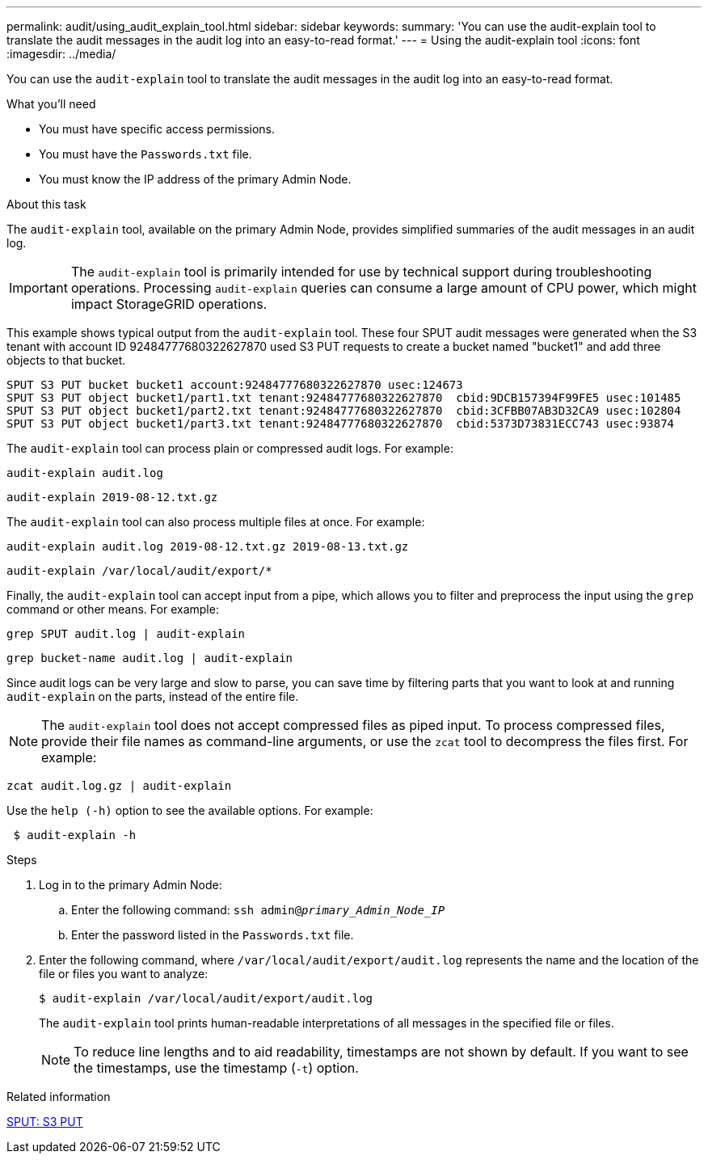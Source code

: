 ---
permalink: audit/using_audit_explain_tool.html
sidebar: sidebar
keywords:
summary: 'You can use the audit-explain tool to translate the audit messages in the audit log into an easy-to-read format.'
---
= Using the audit-explain tool
:icons: font
:imagesdir: ../media/

[.lead]
You can use the `audit-explain` tool to translate the audit messages in the audit log into an easy-to-read format.

.What you'll need

* You must have specific access permissions.
* You must have the `Passwords.txt` file.
* You must know the IP address of the primary Admin Node.

.About this task

The `audit-explain` tool, available on the primary Admin Node, provides simplified summaries of the audit messages in an audit log.

IMPORTANT: The `audit-explain` tool is primarily intended for use by technical support during troubleshooting operations. Processing `audit-explain` queries can consume a large amount of CPU power, which might impact StorageGRID operations.

This example shows typical output from the `audit-explain` tool. These four SPUT audit messages were generated when the S3 tenant with account ID 92484777680322627870 used S3 PUT requests to create a bucket named "bucket1" and add three objects to that bucket.

----
SPUT S3 PUT bucket bucket1 account:92484777680322627870 usec:124673
SPUT S3 PUT object bucket1/part1.txt tenant:92484777680322627870  cbid:9DCB157394F99FE5 usec:101485
SPUT S3 PUT object bucket1/part2.txt tenant:92484777680322627870  cbid:3CFBB07AB3D32CA9 usec:102804
SPUT S3 PUT object bucket1/part3.txt tenant:92484777680322627870  cbid:5373D73831ECC743 usec:93874
----

The `audit-explain` tool can process plain or compressed audit logs. For example:

----
audit-explain audit.log
----

----
audit-explain 2019-08-12.txt.gz
----

The `audit-explain` tool can also process multiple files at once. For example:

----
audit-explain audit.log 2019-08-12.txt.gz 2019-08-13.txt.gz
----

----
audit-explain /var/local/audit/export/*
----

Finally, the `audit-explain` tool can accept input from a pipe, which allows you to filter and preprocess the input using the `grep` command or other means. For example:

----
grep SPUT audit.log | audit-explain
----

----
grep bucket-name audit.log | audit-explain
----

Since audit logs can be very large and slow to parse, you can save time by filtering parts that you want to look at and running `audit-explain` on the parts, instead of the entire file.

NOTE: The `audit-explain` tool does not accept compressed files as piped input. To process compressed files, provide their file names as command-line arguments, or use the `zcat` tool to decompress the files first. For example:

----
zcat audit.log.gz | audit-explain
----

Use the `help (-h)` option to see the available options. For example:

----
 $ audit-explain -h
----

.Steps

. Log in to the primary Admin Node:
 .. Enter the following command: `ssh admin@_primary_Admin_Node_IP_`
 .. Enter the password listed in the `Passwords.txt` file.
. Enter the following command, where `/var/local/audit/export/audit.log` represents the name and the location of the file or files you want to analyze:
+
`$ audit-explain /var/local/audit/export/audit.log`
+
The `audit-explain` tool prints human-readable interpretations of all messages in the specified file or files.
+
NOTE: To reduce line lengths and to aid readability, timestamps are not shown by default. If you want to see the timestamps, use the timestamp (`-t`) option.

.Related information

xref:sput_s3_put.adoc[SPUT: S3 PUT]
